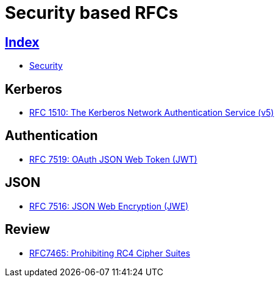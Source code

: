 = Security based RFCs

== link:../index.adoc[Index]

- link:index.adoc[Security]

== Kerberos

- link:https://www.rfc-editor.org/info/rfc1510[RFC 1510: The Kerberos Network Authentication Service (v5)]

== Authentication

- link:https://www.rfc-editor.org/info/rfc7519[RFC 7519: OAuth JSON Web Token (JWT)]

== JSON

- link:https://www.rfc-editor.org/info/rfc7516[RFC 7516: JSON Web Encryption (JWE)]

== Review

- link:https://www.rfc-editor.org/info/rfc7465[RFC7465: Prohibiting RC4 Cipher Suites]
